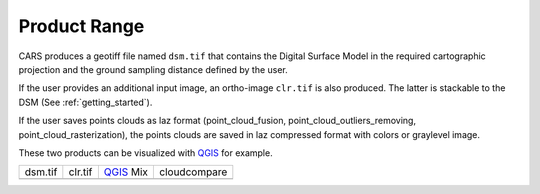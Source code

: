 Product Range
=============

CARS produces a geotiff file named ``dsm.tif`` that contains the Digital Surface Model in the required cartographic projection and the ground sampling distance defined by the user.

If the user provides an additional input image, an ortho-image ``clr.tif`` is also produced. The latter is stackable to the DSM (See :ref:`getting_started`).

If the user saves points clouds as laz format (point_cloud_fusion, point_cloud_outliers_removing, point_cloud_rasterization), the points clouds are saved in laz compressed format with colors or graylevel image.

These two products can be visualized with `QGIS <https://www.qgis.org/fr/site/>`_ for example.

.. |dsm| image:: ../images/dsm.png
  :width: 100%
.. |clr| image:: ../images/clr.png
  :width: 100%
.. |dsmclr| image:: ../images/dsm_clr.png
  :width: 100%
.. |pc| image:: ../images/pc.png
  :width: 100%

+--------------+-------------+-------------+-------------------+
|   dsm.tif    |   clr.tif   | `QGIS`_ Mix |    cloudcompare   |
+--------------+-------------+-------------+-------------------+
| |dsm|        | |clr|       |  |dsmclr|   |        |pc|       |
+--------------+-------------+-------------+-------------------+
